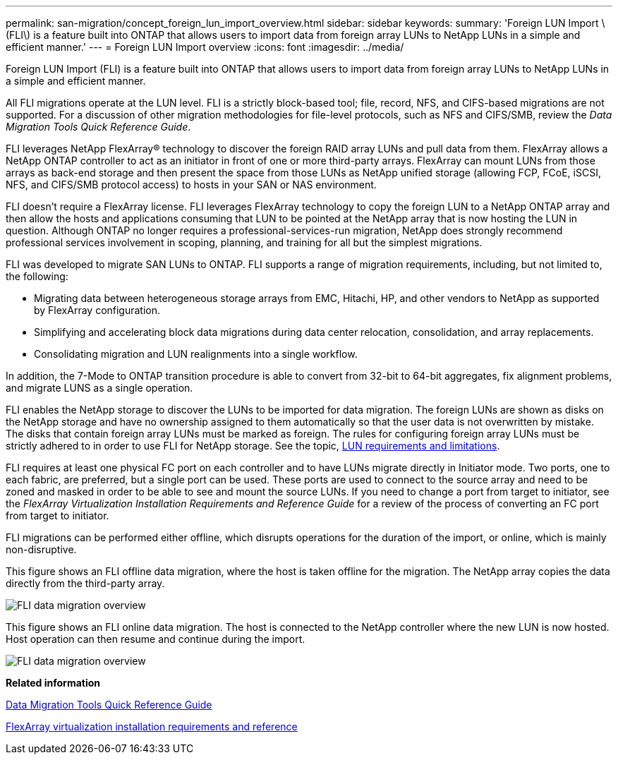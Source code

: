 ---
permalink: san-migration/concept_foreign_lun_import_overview.html
sidebar: sidebar
keywords: 
summary: 'Foreign LUN Import \(FLI\) is a feature built into ONTAP that allows users to import data from foreign array LUNs to NetApp LUNs in a simple and efficient manner.'
---
= Foreign LUN Import overview
:icons: font
:imagesdir: ../media/

[.lead]
Foreign LUN Import (FLI) is a feature built into ONTAP that allows users to import data from foreign array LUNs to NetApp LUNs in a simple and efficient manner.

All FLI migrations operate at the LUN level. FLI is a strictly block-based tool; file, record, NFS, and CIFS-based migrations are not supported. For a discussion of other migration methodologies for file-level protocols, such as NFS and CIFS/SMB, review the _Data Migration Tools Quick Reference Guide_.

FLI leverages NetApp FlexArray® technology to discover the foreign RAID array LUNs and pull data from them. FlexArray allows a NetApp ONTAP controller to act as an initiator in front of one or more third-party arrays. FlexArray can mount LUNs from those arrays as back-end storage and then present the space from those LUNs as NetApp unified storage (allowing FCP, FCoE, iSCSI, NFS, and CIFS/SMB protocol access) to hosts in your SAN or NAS environment.

FLI doesn't require a FlexArray license. FLI leverages FlexArray technology to copy the foreign LUN to a NetApp ONTAP array and then allow the hosts and applications consuming that LUN to be pointed at the NetApp array that is now hosting the LUN in question. Although ONTAP no longer requires a professional-services-run migration, NetApp does strongly recommend professional services involvement in scoping, planning, and training for all but the simplest migrations.

FLI was developed to migrate SAN LUNs to ONTAP. FLI supports a range of migration requirements, including, but not limited to, the following:

* Migrating data between heterogeneous storage arrays from EMC, Hitachi, HP, and other vendors to NetApp as supported by FlexArray configuration.
* Simplifying and accelerating block data migrations during data center relocation, consolidation, and array replacements.
* Consolidating migration and LUN realignments into a single workflow.

In addition, the 7-Mode to ONTAP transition procedure is able to convert from 32-bit to 64-bit aggregates, fix alignment problems, and migrate LUNS as a single operation.

FLI enables the NetApp storage to discover the LUNs to be imported for data migration. The foreign LUNs are shown as disks on the NetApp storage and have no ownership assigned to them automatically so that the user data is not overwritten by mistake. The disks that contain foreign array LUNs must be marked as foreign. The rules for configuring foreign array LUNs must be strictly adhered to in order to use FLI for NetApp storage. See the topic, xref:concept_lun_requirements_and_limitations.adoc[LUN requirements and limitations].

FLI requires at least one physical FC port on each controller and to have LUNs migrate directly in Initiator mode. Two ports, one to each fabric, are preferred, but a single port can be used. These ports are used to connect to the source array and need to be zoned and masked in order to be able to see and mount the source LUNs. If you need to change a port from target to initiator, see the _FlexArray Virtualization Installation Requirements and Reference Guide_ for a review of the process of converting an FC port from target to initiator.

FLI migrations can be performed either offline, which disrupts operations for the duration of the import, or online, which is mainly non-disruptive.

This figure shows an FLI offline data migration, where the host is taken offline for the migration. The NetApp array copies the data directly from the third-party array.

image::../media/foreign_lun_import_overview_1.png[FLI data migration overview]

This figure shows an FLI online data migration. The host is connected to the NetApp controller where the new LUN is now hosted. Host operation can then resume and continue during the import.

image::../media/foreign_lun_import_overview_2.png[FLI data migration overview]

*Related information*

https://library.netapp.com/ecm/ecm_get_file/ECMP12363719[Data Migration Tools Quick Reference Guide]

https://docs.netapp.com/ontap-9/topic/com.netapp.doc.vs-irrg/home.html[FlexArray virtualization installation requirements and reference]
